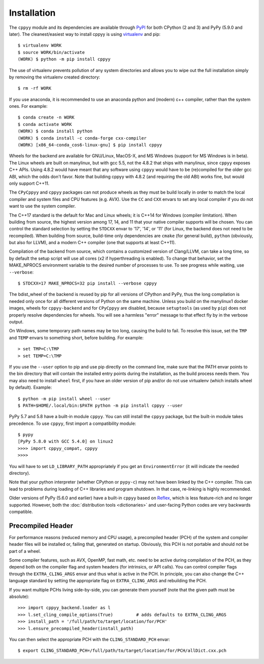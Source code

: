 .. _installation:

Installation
============

The ``cppyy`` module and its dependencies are available through `PyPI`_ for
both CPython (2 and 3) and PyPy (5.9.0 and later).
The cleanest/easiest way to install cppyy is using `virtualenv`_ and pip::

  $ virtualenv WORK
  $ source WORK/bin/activate
  (WORK) $ python -m pip install cppyy

The use of virtualenv prevents pollution of any system directories and allows
you to wipe out the full installation simply by removing the virtualenv
created directory::

  $ rm -rf WORK

If you use anaconda, it is recommended to use an anaconda python and (modern)
c++ compiler, rather than the system ones.
For example::

 $ conda create -n WORK
 $ conda activate WORK
 (WORK) $ conda install python
 (WORK) $ conda install -c conda-forge cxx-compiler
 (WORK) [x86_64-conda_cos6-linux-gnu] $ pip install cppyy

Wheels for the backend are available for GNU/Linux, MacOS-X, and MS Windows
(support for MS Windows is in beta).
The Linux wheels are built on manylinux, but with gcc 5.5, not the 4.8.2 that
ships with manylinux, since ``cppyy`` exposes C++ APIs.
Using 4.8.2 would have meant that any software using ``cppyy`` would have to
be (re)compiled for the older gcc ABI, which the odds don't favor.
Note that building cppyy with 4.8.2 (and requiring the old ABI) works fine,
but would only support C++11.

The ``CPyCppyy`` and ``cppyy`` packages can not produce wheels as they must be
build locally in order to match the local compiler and system files and CPU
features (e.g. AVX).
Use the ``CC`` and ``CXX`` envars to set any local compiler if you do not want
to use the system compiler.

The C++17 standard is the default for Mac and Linux wheels; it is C++14 for
Windows (compiler limitation).
When building from source, the highest version among 17, 14, and 11 that your
native compiler supports will be chosen.
You can control the standard selection by setting the ``STDCXX`` envar to
'17', '14', or '11' (for Linux, the backend does not need to be recompiled).
When building from source, build-time only dependencies are ``cmake`` (for 
general build), ``python`` (obviously, but also for LLVM), and a modern C++
compiler (one that supports at least C++11).

Compilation of the backend from source, which contains a customized version of
Clang/LLVM, can take a long time, so by default the setup script will use all
cores (x2 if hyperthreading is enabled).
To change that behavior, set the MAKE_NPROCS environment variable to the
desired number of processes to use.
To see progress while waiting, use ``--verbose``::

 $ STDCXX=17 MAKE_NPROCS=32 pip install --verbose cppyy

The bdist_wheel of the backend is reused by pip for all versions of CPython
and PyPy, thus the long compilation is needed only once for all different
versions of Python on the same machine.
Unless you build on the manylinux1 docker images, wheels for
``cppyy-backend`` and for ``CPyCppyy`` are disabled, because ``setuptools``
(as used by ``pip``) does not properly resolve dependencies for wheels.
You will see a harmless "error" message to that effect fly by in the verbose
output.

On Windows, some temporary path names may be too long, causing the build to
fail.
To resolve this issue, set the ``TMP`` and ``TEMP`` envars to something short,
before building.
For example::

 > set TMP=C:\TMP
 > set TEMP=C:\TMP

If you use the ``--user`` option to pip and use pip directly on the command
line, make sure that the PATH envar points to the bin directory that will
contain the installed entry points during the installation, as the build
process needs them.
You may also need to install ``wheel`` first, if you have an older version of
pip and/or do not use virtualenv (which installs wheel by default).
Example::

 $ python -m pip install wheel --user
 $ PATH=$HOME/.local/bin:$PATH python -m pip install cppyy --user

PyPy 5.7 and 5.8 have a built-in module ``cppyy``.
You can still install the ``cppyy`` package, but the built-in module takes
precedence.
To use ``cppyy``, first import a compatibility module::

 $ pypy
 [PyPy 5.8.0 with GCC 5.4.0] on linux2
 >>>> import cppyy_compat, cppyy
 >>>>

You will have to set ``LD_LIBRARY_PATH`` appropriately if you get an
``EnvironmentError`` (it will indicate the needed directory).

Note that your python interpreter (whether CPython or ``pypy-c``) may not have
been linked by the C++ compiler.
This can lead to problems during loading of C++ libraries and program shutdown.
In that case, re-linking is highly recommended.

Older versions of PyPy (5.6.0 and earlier) have a built-in ``cppyy`` based on
`Reflex`_, which is less feature-rich and no longer supported.
However, both the :doc:`distribution tools <dictionaries>` and user-facing
Python codes are very backwards compatible.


Precompiled Header
------------------

For performance reasons (reduced memory and CPU usage), a precompiled header
(PCH) of the system and compiler header files will be installed or, failing
that, generated on startup.
Obviously, this PCH is not portable and should not be part of a wheel.

Some compiler features, such as AVX, OpenMP, fast math, etc. need to be
active during compilation of the PCH, as they depend both on the compiler flag
and system headers (for intrinsics, or API calls).
You can control compiler flags through the ``EXTRA_CLING_ARGS`` envar and thus
what is active in the PCH.
In principle, you can also change the C++ language standard by setting the
appropriate flag on ``EXTRA_CLING_ARGS`` and rebuilding the PCH.

If you want multiple PCHs living side-by-side, you can generate them
yourself (note that the given path must be absolute)::

 >>> import cppyy_backend.loader as l
 >>> l.set_cling_compile_options(True)         # adds defaults to EXTRA_CLING_ARGS
 >>> install_path = '/full/path/to/target/location/for/PCH'
 >>> l.ensure_precompiled_header(install_path)

You can then select the appropriate PCH with the ``CLING_STANDARD_PCH`` envar::

 $ export CLING_STANDARD_PCH=/full/path/to/target/location/for/PCH/allDict.cxx.pch


.. _`PyPI`: https://pypi.python.org/pypi/cppyy/
.. _`virtualenv`: https://pypi.python.org/pypi/virtualenv
.. _`are available`: https://cern.ch/wlav/wheels/
.. _`Reflex`: https://root.cern.ch/how/how-use-reflex
